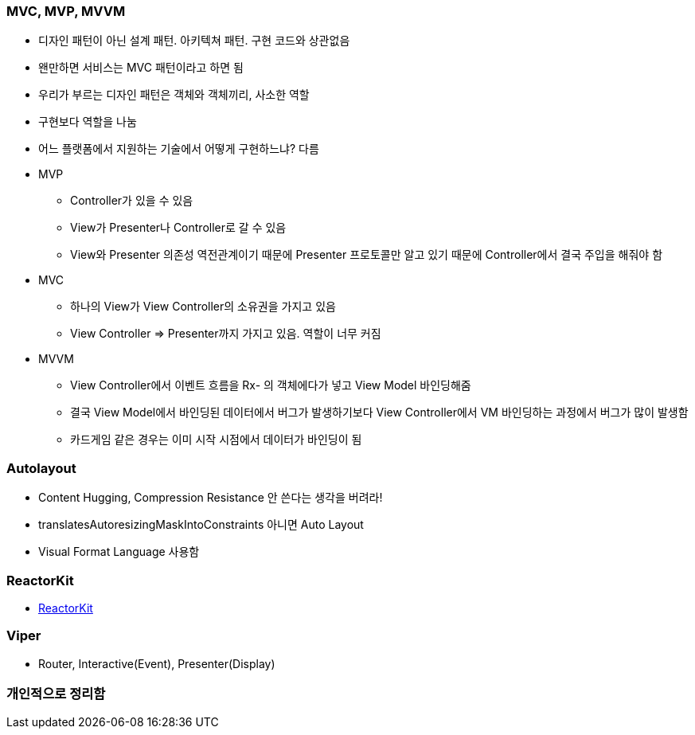 === MVC, MVP, MVVM

* 디자인 패턴이 아닌 설계 패턴. 아키텍쳐 패턴. 구현 코드와 상관없음
* 왠만하면 서비스는 MVC 패턴이라고 하면 됨
* 우리가 부르는 디자인 패턴은 객체와 객체끼리, 사소한 역할
* 구현보다 역할을 나눔
* 어느 플랫폼에서 지원하는 기술에서 어떻게 구현하느냐? 다름
* MVP
** Controller가 있을 수 있음
** View가 Presenter나 Controller로 갈 수 있음
** View와 Presenter 의존성 역전관계이기 때문에 Presenter 프로토콜만 알고 있기 때문에 Controller에서 결국 주입을 해줘야 함
* MVC 
** 하나의 View가 View Controller의 소유권을 가지고 있음
** View Controller => Presenter까지 가지고 있음. 역할이 너무 커짐
* MVVM
** View Controller에서 이벤트 흐름을 Rx- 의 객체에다가 넣고 View Model 바인딩해줌
** 결국 View Model에서 바인딩된 데이터에서 버그가 발생하기보다 View Controller에서 VM 바인딩하는 과정에서 버그가 많이 발생함 
** 카드게임 같은 경우는 이미 시작 시점에서 데이터가 바인딩이 됨

=== Autolayout

* Content Hugging, Compression Resistance 안 쓴다는 생각을 버려라!
* translatesAutoresizingMaskIntoConstraints 아니면 Auto Layout
* Visual Format Language 사용함

=== ReactorKit
* https://www.youtube.com/watch?v=ASwBnMJNUK4&t=1439s[ReactorKit]

=== Viper
* Router, Interactive(Event), Presenter(Display)

=== 개인적으로 정리함